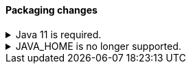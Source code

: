 [discrete]
[[breaking_80_packaging_changes]]
==== Packaging changes

//tag::notable-breaking-changes[]
.Java 11 is required.
[%collapsible]
====
*Details* +
Java 11 or higher is now required to run {es} and any of its command
line tools.

*Impact* +
Use Java 11 or higher. Attempts to run {es} 8.0 using earlier Java versions will
fail.
====
//end::notable-breaking-changes[]

//tag::notable-breaking-changes[]
.JAVA_HOME is no longer supported.
[%collapsible]
====
*Details* +
`JAVA_HOME` is no longer supported to set the path for the JDK. Instead, use
the bundled JDK (preferable), or set `ES_JAVA_HOME`.

*Impact* +
Use the bundled JDK (preferable), or set `ES_JAVA_HOME`. `JAVA_HOME` will
silently be ignored.
====
//end::notable-breaking-changes[]
